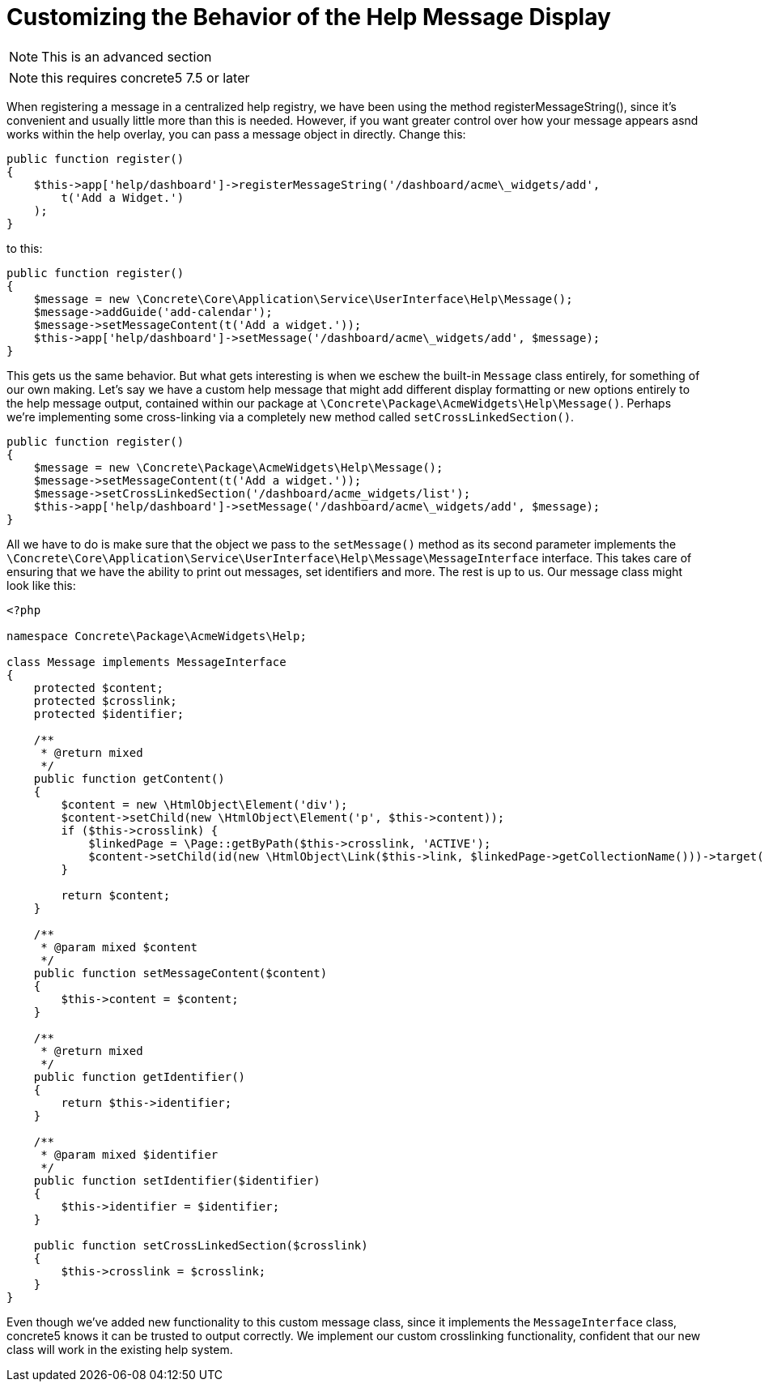 [[interface_guides_customization]]
= Customizing the Behavior of the Help Message Display

NOTE: This is an advanced section

NOTE: this requires concrete5 7.5 or later

When registering a message in a centralized help registry, we have been using the method registerMessageString(), since it's convenient and usually little more than this is needed.
However, if you want greater control over how your message appears asnd works within the help overlay, you can pass a message object in directly.
Change this:

[source,php]
----
public function register()
{
    $this->app['help/dashboard']->registerMessageString('/dashboard/acme\_widgets/add',
        t('Add a Widget.')
    );
}
----

to this:

[source,php]
----
public function register()
{
    $message = new \Concrete\Core\Application\Service\UserInterface\Help\Message();
    $message->addGuide('add-calendar');
    $message->setMessageContent(t('Add a widget.'));
    $this->app['help/dashboard']->setMessage('/dashboard/acme\_widgets/add', $message);
}
----

This gets us the same behavior.
But what gets interesting is when we eschew the built-in `Message` class entirely, for something of our own making.
Let's say we have a custom help message that might add different display formatting or new options entirely to the help message output, contained within our package at `\Concrete\Package\AcmeWidgets\Help\Message()`.
Perhaps we're implementing some cross-linking via a completely new method called `setCrossLinkedSection()`.

[source,php]
----
public function register()
{
    $message = new \Concrete\Package\AcmeWidgets\Help\Message();
    $message->setMessageContent(t('Add a widget.'));
    $message->setCrossLinkedSection('/dashboard/acme_widgets/list');
    $this->app['help/dashboard']->setMessage('/dashboard/acme\_widgets/add', $message);
}
----

All we have to do is make sure that the object we pass to the `setMessage()` method as its second parameter implements the `\Concrete\Core\Application\Service\UserInterface\Help\Message\MessageInterface` interface.
This takes care of ensuring that we have the ability to print out messages, set identifiers and more.
The rest is up to us.
Our message class might look like this:

[source,php]
----
<?php

namespace Concrete\Package\AcmeWidgets\Help;

class Message implements MessageInterface
{
    protected $content;
    protected $crosslink;
    protected $identifier;

    /**
     * @return mixed
     */
    public function getContent()
    {
        $content = new \HtmlObject\Element('div');
        $content->setChild(new \HtmlObject\Element('p', $this->content));
        if ($this->crosslink) {
            $linkedPage = \Page::getByPath($this->crosslink, 'ACTIVE');
            $content->setChild(id(new \HtmlObject\Link($this->link, $linkedPage->getCollectionName()))->target('blank'));
        }

        return $content;
    }

    /**
     * @param mixed $content
     */
    public function setMessageContent($content)
    {
        $this->content = $content;
    }

    /**
     * @return mixed
     */
    public function getIdentifier()
    {
        return $this->identifier;
    }

    /**
     * @param mixed $identifier
     */
    public function setIdentifier($identifier)
    {
        $this->identifier = $identifier;
    }

    public function setCrossLinkedSection($crosslink)
    {
        $this->crosslink = $crosslink;
    }
}
----

Even though we've added new functionality to this custom message class, since it implements the `MessageInterface` class, concrete5 knows it can be trusted to output correctly.
We implement our custom crosslinking functionality, confident that our new class will work in the existing help system.
